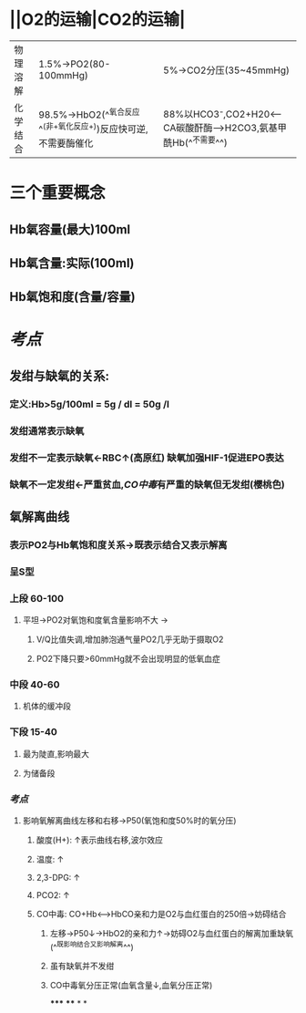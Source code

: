 * ||O2的运输|CO2的运输|
|---|---|---|
|物理溶解|1.5%→PO2(80-100mmHg)|5%→CO2分压(35~45mmHg)|
|化学结合 |98.5%→HbO2(^^氧合反应^^(非+氧化反应+))反应快可逆,不需要酶催化|88%以HCO3⁻,CO2+H20<---CA碳酸酐酶--->H2CO3,氨基甲酰Hb(^^不需要^^)|
* 三个重要概念
** Hb氧容量(最大)100ml
** Hb氧含量:实际(100ml)
** Hb氧饱和度(含量/容量)
* [[考点]]
** 发绀与缺氧的关系:
*** 定义:Hb>5g/100ml = 5g / dl = 50g /l
*** 发绀通常表示缺氧
*** 发绀不一定表示缺氧←RBC↑(高原红) 缺氧加强HIF-1促进EPO表达
*** 缺氧不一定发绀←严重贫血,[[CO中毒]]有严重的缺氧但无发绀(樱桃色)
** 氧解离曲线
*** 表示PO2与Hb氧饱和度关系→既表示结合又表示解离
*** 呈S型
*** 上段 60-100
**** 平坦→PO2对氧饱和度氧含量影响不大 →
***** V/Q比值失调,增加肺泡通气量PO2几乎无助于摄取O2
***** PO2下降只要>60mmHg就不会出现明显的低氧血症
*** 中段 40-60
**** 机体的缓冲段
*** 下段 15-40
**** 最为陡直,影响最大
**** 为储备段
*** [[考点]]
**** 影响氧解离曲线左移和右移→P50(氧饱和度50%时的氧分压)
***** 酸度(H+): ↑表示曲线右移,波尔效应
***** 温度: ↑
***** 2,3-DPG: ↑
***** PCO2: ↑
***** CO中毒: CO+Hb<----->HbCO亲和力是O2与血红蛋白的250倍→妨碍结合
****** 左移→P50↓→HbO2的亲和力↑→妨碍O2与血红蛋白的解离加重缺氧 (^^既影响结合又影响解离^^)
****** 虽有缺氧并不发绀
****** CO中毒氧分压正常(血氧含量↓,血氧分压正常)
*****
****
*
*